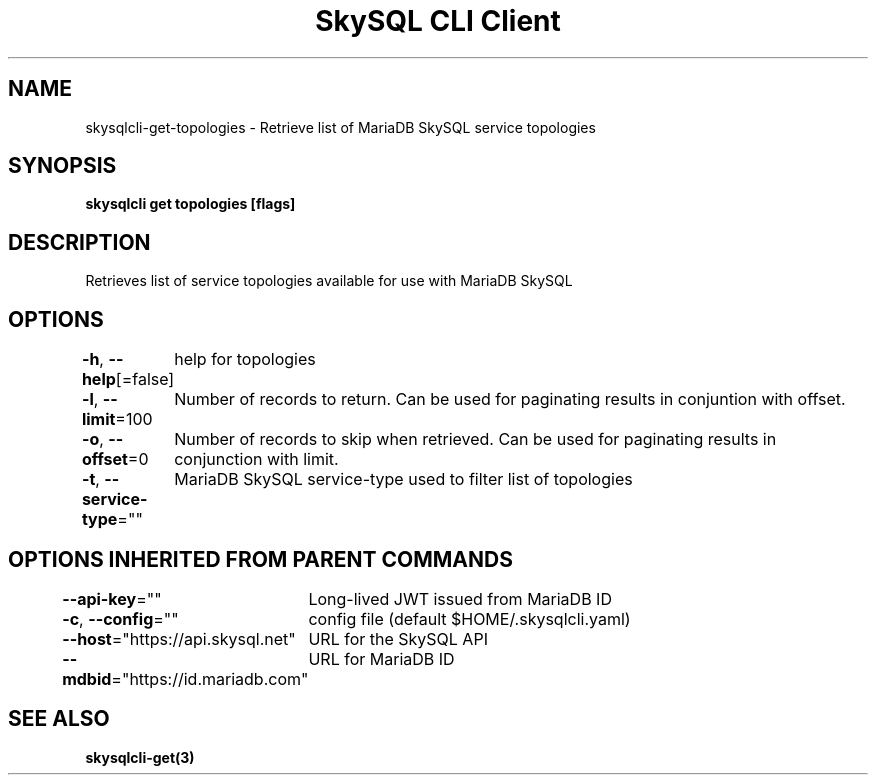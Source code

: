 .nh
.TH "SkySQL CLI Client" "3" "Mar 2022" "MariaDB Corporation" ""

.SH NAME
.PP
skysqlcli\-get\-topologies \- Retrieve list of MariaDB SkySQL service topologies


.SH SYNOPSIS
.PP
\fBskysqlcli get topologies [flags]\fP


.SH DESCRIPTION
.PP
Retrieves list of service topologies available for use with MariaDB SkySQL


.SH OPTIONS
.PP
\fB\-h\fP, \fB\-\-help\fP[=false]
	help for topologies

.PP
\fB\-l\fP, \fB\-\-limit\fP=100
	Number of records to return. Can be used for paginating results in conjuntion with offset.

.PP
\fB\-o\fP, \fB\-\-offset\fP=0
	Number of records to skip when retrieved. Can be used for paginating results in conjunction with limit.

.PP
\fB\-t\fP, \fB\-\-service\-type\fP=""
	MariaDB SkySQL service\-type used to filter list of topologies


.SH OPTIONS INHERITED FROM PARENT COMMANDS
.PP
\fB\-\-api\-key\fP=""
	Long\-lived JWT issued from MariaDB ID

.PP
\fB\-c\fP, \fB\-\-config\fP=""
	config file (default $HOME/.skysqlcli.yaml)

.PP
\fB\-\-host\fP="https://api.skysql.net"
	URL for the SkySQL API

.PP
\fB\-\-mdbid\fP="https://id.mariadb.com"
	URL for MariaDB ID


.SH SEE ALSO
.PP
\fBskysqlcli\-get(3)\fP
